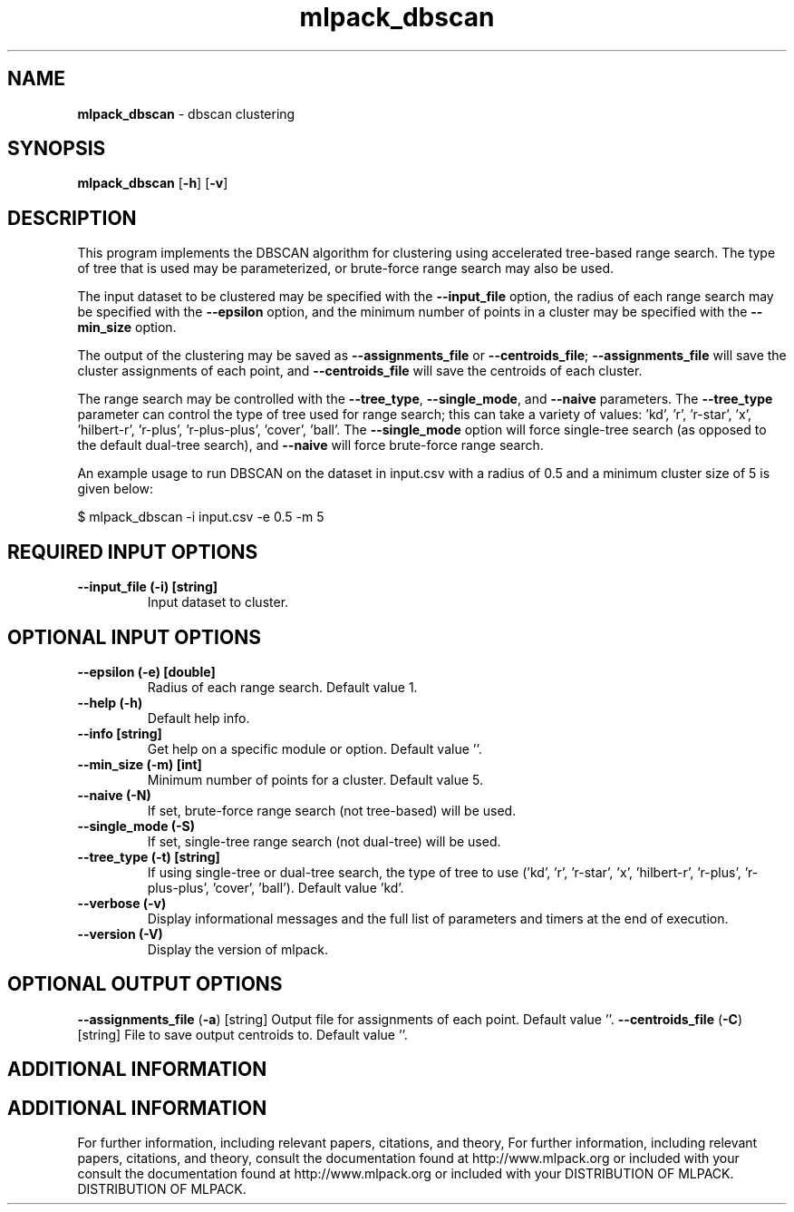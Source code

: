 .\" Text automatically generated by txt2man
.TH mlpack_dbscan  "1" "" ""
.SH NAME
\fBmlpack_dbscan \fP- dbscan clustering
.SH SYNOPSIS
.nf
.fam C
 \fBmlpack_dbscan\fP [\fB-h\fP] [\fB-v\fP]  
.fam T
.fi
.fam T
.fi
.SH DESCRIPTION


This program implements the DBSCAN algorithm for clustering using accelerated
tree-based range search. The type of tree that is used may be parameterized,
or brute-force range search may also be used.
.PP
The input dataset to be clustered may be specified with the \fB--input_file\fP
option, the radius of each range search may be specified with the \fB--epsilon\fP
option, and the minimum number of points in a cluster may be specified with
the \fB--min_size\fP option.
.PP
The output of the clustering may be saved as \fB--assignments_file\fP or
\fB--centroids_file\fP; \fB--assignments_file\fP will save the cluster assignments of each
point, and \fB--centroids_file\fP will save the centroids of each cluster.
.PP
The range search may be controlled with the \fB--tree_type\fP, \fB--single_mode\fP, and
\fB--naive\fP parameters. The \fB--tree_type\fP parameter can control the type of tree
used for range search; this can take a variety of values: 'kd', 'r', 'r-star',
\(cqx', 'hilbert-r', 'r-plus', 'r-plus-plus', 'cover', 'ball'. The \fB--single_mode\fP
option will force single-tree search (as opposed to the default dual-tree
search), and \fB--naive\fP will force brute-force range search.
.PP
An example usage to run DBSCAN on the dataset in input.csv with a radius of
0.5 and a minimum cluster size of 5 is given below:
.PP
.nf
.fam C
  $ mlpack_dbscan -i input.csv -e 0.5 -m 5

.fam T
.fi
.SH REQUIRED INPUT OPTIONS 

.TP
.B
\fB--input_file\fP (\fB-i\fP) [string]
Input dataset to cluster.
.SH OPTIONAL INPUT OPTIONS 

.TP
.B
\fB--epsilon\fP (\fB-e\fP) [double]
Radius of each range search. Default value 1.
.TP
.B
\fB--help\fP (\fB-h\fP)
Default help info.
.TP
.B
\fB--info\fP [string]
Get help on a specific module or option. 
Default value ''.
.TP
.B
\fB--min_size\fP (\fB-m\fP) [int]
Minimum number of points for a cluster. Default
value 5.
.TP
.B
\fB--naive\fP (\fB-N\fP)
If set, brute-force range search (not
tree-based) will be used.
.TP
.B
\fB--single_mode\fP (\fB-S\fP)
If set, single-tree range search (not dual-tree)
will be used.
.TP
.B
\fB--tree_type\fP (\fB-t\fP) [string]
If using single-tree or dual-tree search, the
type of tree to use ('kd', 'r', 'r-star', 'x',
\(cqhilbert-r', 'r-plus', 'r-plus-plus', 'cover',
\(cqball'). Default value 'kd'.
.TP
.B
\fB--verbose\fP (\fB-v\fP)
Display informational messages and the full list
of parameters and timers at the end of
execution.
.TP
.B
\fB--version\fP (\fB-V\fP)
Display the version of mlpack.
.SH OPTIONAL OUTPUT OPTIONS 

\fB--assignments_file\fP (\fB-a\fP) [string] 
Output file for assignments of each point. 
Default value ''.
\fB--centroids_file\fP (\fB-C\fP) [string] 
File to save output centroids to. Default value
\(cq'.
.SH ADDITIONAL INFORMATION
.SH ADDITIONAL INFORMATION


For further information, including relevant papers, citations, and theory,
For further information, including relevant papers, citations, and theory,
consult the documentation found at http://www.mlpack.org or included with your
consult the documentation found at http://www.mlpack.org or included with your
DISTRIBUTION OF MLPACK.
DISTRIBUTION OF MLPACK.
